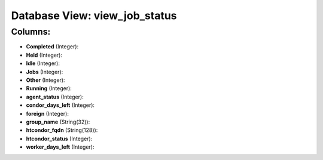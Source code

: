 .. File generated by /opt/cloudscheduler/utilities/schema_doc - DO NOT EDIT
..
.. To modify the contents of this file:
..   1. edit the template file ".../cloudscheduler/docs/schema_doc/views/view_job_status.yaml"
..   2. run the utility ".../cloudscheduler/utilities/schema_doc"
..

Database View: view_job_status
==============================



Columns:
^^^^^^^^

* **Completed** (Integer):


* **Held** (Integer):


* **Idle** (Integer):


* **Jobs** (Integer):


* **Other** (Integer):


* **Running** (Integer):


* **agent_status** (Integer):


* **condor_days_left** (Integer):


* **foreign** (Integer):


* **group_name** (String(32)):


* **htcondor_fqdn** (String(128)):


* **htcondor_status** (Integer):


* **worker_days_left** (Integer):


